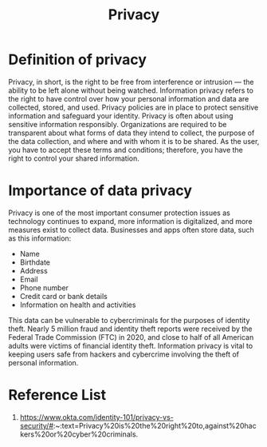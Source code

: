 :PROPERTIES:
:ID:       56e1bcab-97ff-4fbe-acdf-9573a142d697
:END:
#+title: Privacy
#+filetags:  

* Definition of privacy
Privacy, in short, is the right to be free from interference or intrusion — the ability to be left alone without being watched. Information privacy refers to the right to have control over how your personal information and data are collected, stored, and used. Privacy policies are in place to protect sensitive information and safeguard your identity. Privacy is often about using sensitive information responsibly. Organizations are required to be transparent about what forms of data they intend to collect, the purpose of the data collection, and where and with whom it is to be shared. As the user, you have to accept these terms and conditions; therefore, you have the right to control your shared information.

* Importance of data privacy
Privacy is one of the most important consumer protection issues as technology continues to expand, more information is digitalized, and more measures exist to collect data. Businesses and apps often store data, such as this information:

+ Name
+ Birthdate
+ Address
+ Email
+ Phone number
+ Credit card or bank details
+ Information on health and activities

This data can be vulnerable to cybercriminals for the purposes of identity theft. Nearly 5 million fraud and identity theft reports were received by the Federal Trade Commission (FTC) in 2020, and close to half of all American adults were victims of financial identity theft. Information privacy is vital to keeping users safe from hackers and cybercrime involving the theft of personal information.

* Reference List
1. https://www.okta.com/identity-101/privacy-vs-security/#:~:text=Privacy%20is%20the%20right%20to,against%20hackers%20or%20cyber%20criminals.
